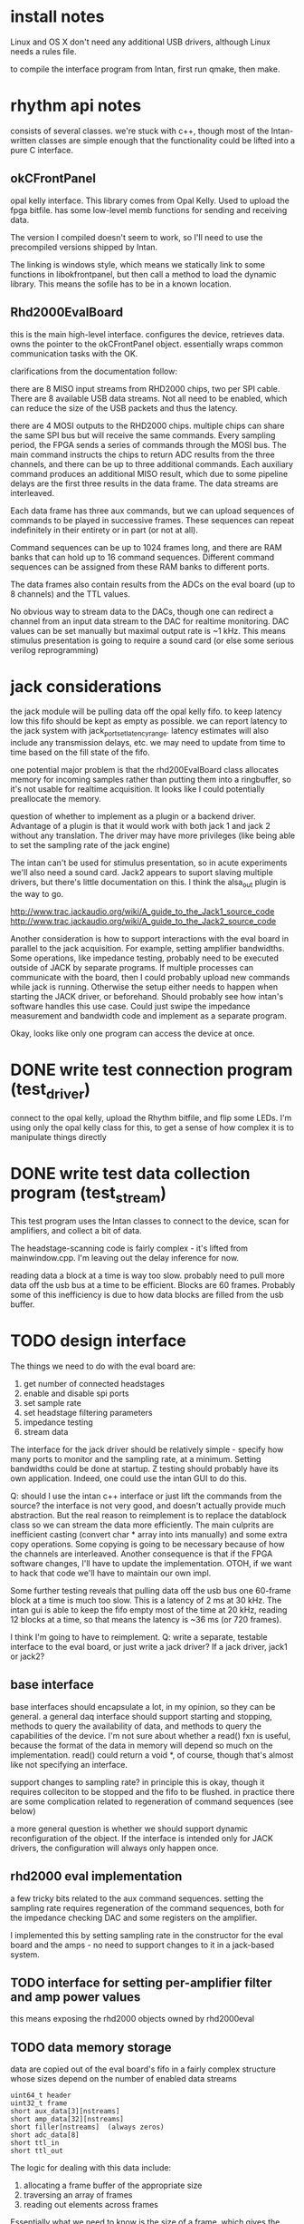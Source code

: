 

* install notes

Linux and OS X don't need any additional USB drivers, although Linux needs a
rules file.

to compile the interface program from Intan, first run qmake, then make.

* rhythm api notes

consists of several classes. we're stuck with c++, though most of the
Intan-written classes are simple enough that the functionality could be lifted
into a pure C interface.

** okCFrontPanel

opal kelly interface. This library comes from Opal Kelly. Used to upload the
fpga bitfile. has some low-level memb functions for sending and receiving data.

The version I compiled doesn't seem to work, so I'll need to use the precompiled
versions shipped by Intan.

The linking is windows style, which means we statically link to some functions
in libokfrontpanel, but then call a method to load the dynamic library. This
means the sofile has to be in a known location.

** Rhd2000EvalBoard

this is the main high-level interface. configures the device, retrieves data.
owns the pointer to the okCFrontPanel object. essentially wraps common
communication tasks with the OK.

clarifications from the documentation follow:

there are 8 MISO input streams from RHD2000 chips, two per SPI cable. There are
8 available USB data streams.  Not all need to be enabled, which can reduce the
size of the USB packets and thus the latency.

there are 4 MOSI outputs to the RHD2000 chips. multiple chips can share the same
SPI bus but will receive the same commands.  Every sampling period, the FPGA
sends a series of commands through the MOSI bus.  The main command instructs the
chips to return ADC results from the three channels, and there can be up to
three additional commands.  Each auxiliary command produces an additional MISO
result, which due to some pipeline delays are the first three results in the
data frame.  The data streams are interleaved.

Each data frame has three aux commands, but we can upload sequences of commands
to be played in successive frames.  These sequences can repeat indefinitely in
their entirety or in part (or not at all).

Command sequences can be up to 1024 frames long, and there are RAM banks that
can hold up to 16 command sequences.  Different command sequences can be
assigned from these RAM banks to different ports.

The data frames also contain results from the ADCs on the eval board (up to 8
channels) and the TTL values.

No obvious way to stream data to the DACs, though one can redirect a channel
from an input data stream to the DAC for realtime monitoring. DAC values can be
set manually but maximal output rate is ~1 kHz. This means stimulus presentation
is going to require a sound card (or else some serious verilog reprogramming)

* jack considerations

the jack module will be pulling data off the opal kelly fifo.  to keep latency
low this fifo should be kept as empty as possible. we can report latency to the
jack system with jack_port_set_latency_range. latency estimates will also
include any transmission delays, etc.  we may need to update from time to time
based on the fill state of the fifo.

one potential major problem is that the rhd200EvalBoard class allocates memory
for incoming samples rather than putting them into a ringbuffer, so it's not
usable for realtime acquisition. It looks like I could potentially preallocate
the memory.

question of whether to implement as a plugin or a backend driver. Advantage of a
plugin is that it would work with both jack 1 and jack 2 without any
translation.  The driver may have more privileges (like being able to set the
sampling rate of the jack engine)

The intan can't be used for stimulus presentation, so in acute experiments we'll
also need a sound card. Jack2 appears to suport slaving multiple drivers, but
there's little documentation on this.  I think the alsa_out plugin is the way to
go.

http://www.trac.jackaudio.org/wiki/A_guide_to_the_Jack1_source_code
http://www.trac.jackaudio.org/wiki/A_guide_to_the_Jack2_source_code

Another consideration is how to support interactions with the eval board in
parallel to the jack acquisition. For example, setting amplifier bandwidths.
Some operations, like impedance testing, probably need to be executed outside of
JACK by separate programs. If multiple processes can communicate with the board,
then I could probably upload new commands while jack is running. Otherwise the
setup either needs to happen when starting the JACK driver, or beforehand.
Should probably see how intan's software handles this use case. Could just swipe
the impedance measurement and bandwidth code and implement as a separate
program.

Okay, looks like only one program can access the device at once.

* DONE write test connection program (test_driver)

connect to the opal kelly, upload the Rhythm bitfile, and flip some LEDs. I'm
using only the opal kelly class for this, to get a sense of how complex it is to
manipulate things directly

* DONE write test data collection program (test_stream)

This test program uses the Intan classes to connect to the device, scan for
amplifiers, and collect a bit of data.

The headstage-scanning code is fairly complex - it's lifted from mainwindow.cpp.
I'm leaving out the delay inference for now.

reading data a block at a time is way too slow.  probably need to pull more data
off the usb bus at a time to be efficient. Blocks are 60 frames.  Probably some
of this inefficiency is due to how data blocks are filled from the usb buffer.

* TODO design interface

The things we need to do with the eval board are:

1. get number of connected headstages
2. enable and disable spi ports
3. set sample rate
4. set headstage filtering parameters
5. impedance testing
6. stream data

The interface for the jack driver should be relatively simple - specify how many
ports to monitor and the sampling rate, at a minimum. Setting bandwidths could
be done at startup. Z testing should probably have its own application.  Indeed,
one could use the intan GUI to do this.

Q: should I use the intan c++ interface or just lift the commands from the
source? the interface is not very good, and doesn't actually provide much
abstraction. But the real reason to reimplement is to replace the datablock
class so we can stream the data more efficiently. The main culprits are
inefficient casting (convert char * array into ints manually) and some extra
copy operations.  Some copying is going to be necessary because of how the
channels are interleaved.  Another consequence is that if the FPGA software
changes, I'll have to update the implementation.  OTOH, if we want to hack that
code we'll have to maintain our own impl.

Some further testing reveals that pulling data off the usb bus one 60-frame
block at a time is much too slow.  This is a latency of 2 ms at 30 kHz.  The intan gui
is able to keep the fifo empty most of the time at 20 kHz, reading 12 blocks at
a time, so that means the latency is ~36 ms (or 720 frames).

I think I'm going to have to reimplement. Q: write a separate, testable
interface to the eval board, or just write a jack driver?  If a jack driver,
jack1 or jack2?


** base interface

base interfaces should encapsulate a lot, in my opinion, so they can be general.
a general daq interface should support starting and stopping, methods to query
the availability of data, and methods to query the capabilities of the device.
I'm not sure about whether a read() fxn is useful, because the format of the
data in memory will depend so much on the implementation.  read() could return a
void *, of course, though that's almost like not specifying an interface.

support changes to sampling rate? in principle this is okay, though it requires
colleciton to be stopped and the fifo to be flushed.  in practice there are some
complication related to regeneration of command sequences (see below)

a more general question is whether we should support dynamic reconfiguration of
the object.  If the interface is intended only for JACK drivers, the
configuration will always only happen once.

** rhd2000 eval implementation

a few tricky bits related to the aux command sequences.  setting the sampling
rate requires regeneration of the command sequences, both for the impedance
checking DAC and some registers on the amplifier.

I implemented this by setting sampling rate in the constructor for the eval
board and the amps - no need to support changes to it in a jack-based system.

** TODO interface for setting per-amplifier filter and amp power values

this means exposing the rhd2000 objects owned by rhd2000eval

** TODO data memory storage

data are copied out of the eval board's fifo in a fairly complex structure whose
sizes depend on the number of enabled data streams

: uint64_t header
: uint32_t frame
: short aux_data[3][nstreams]
: short amp_data[32][nstreams]
: short filler[nstreams]  (always zeros)
: short adc_data[8]
: short ttl_in
: short ttl_out

The logic for dealing with this data include:

1) allocating a frame buffer of the appropriate size
2) traversing an array of frames
3) reading out elements across frames

Essentially what we need to know is the size of a frame, which gives the stride
for reading data across frames, and the offset from the start of the frame to a
given channel

There's a discrepancy between my interpretation of the spec and the code in
rhd2000datablock.cpp: specificially, the auxiliary data comes first in the MISO
results.

*** TODO change order of returned data in verilog code

if it's not impossible, it would be much more convenient to order the returned
arrays [streams][channels] instead of the way it is now

*** TODO fix little-endian assumptions

The returned data is little-endian, which works fine reading things directly
into variables, but there should be some preprocessor macros for when the arch
is big-endian.
